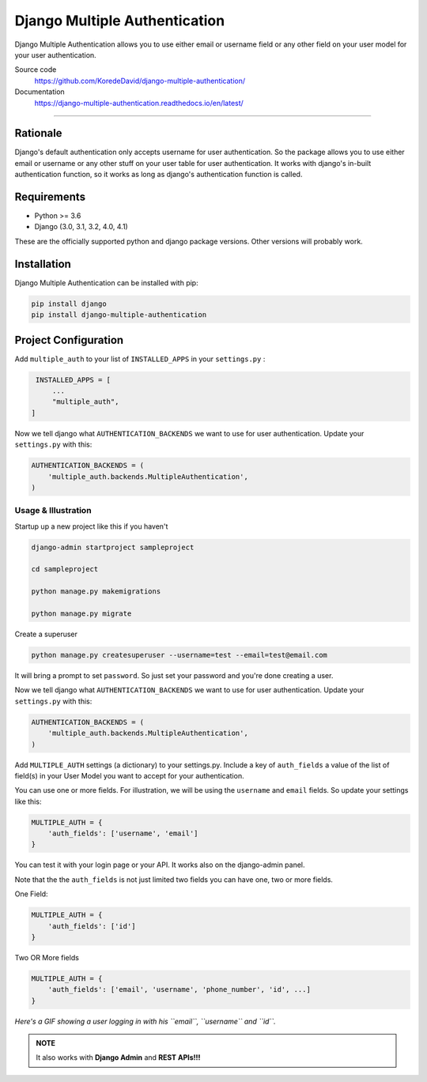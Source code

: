 ===============================
Django Multiple Authentication
===============================

.. image:: https://badge.fury.io/py/django-multiple-authentication.svg
    :target: https://badge.fury.io/py/django-multiple-authentication
    :alt: PyPi Status

.. image:: https://readthedocs.org/projects/django-multiple-authentication/badge/?version=latest
    :target: https://django-multiple-authentication.readthedocs.io/en/latest/?badge=latest
    :alt: Documentation Status

Django Multiple Authentication allows you to use either email or username field or any other
field on your user model for your user authentication.

Source code
 https://github.com/KoredeDavid/django-multiple-authentication/

Documentation
  https://django-multiple-authentication.readthedocs.io/en/latest/

-------------------------------------------------------------------------------

Rationale
----------------

Django's default authentication only accepts username for user authentication.
So the package allows you to use either email or username or any other stuff on your user table for user authentication.
It works with django's in-built authentication function, so
it works as long as django's authentication function is called.

Requirements
------------

* Python >= 3.6
* Django (3.0, 3.1, 3.2, 4.0, 4.1)

These are the officially supported python and django package versions.  Other versions
will probably work.

Installation
-------------

Django Multiple Authentication can be installed with pip:

.. code-block:: console

    pip install django
    pip install django-multiple-authentication

Project Configuration
------------------------

Add ``multiple_auth`` to your list of ``INSTALLED_APPS`` in your ``settings.py`` :


.. code-block:: python

    INSTALLED_APPS = [
        ...
        "multiple_auth",
   ]


Now we tell django what ``AUTHENTICATION_BACKENDS`` we want to use for user authentication.
Update your ``settings.py`` with this:

.. code-block:: python

    AUTHENTICATION_BACKENDS = (
        'multiple_auth.backends.MultipleAuthentication',
    )


Usage & Illustration
=====================

Startup up a new project like this if you haven't

.. code-block:: console

    django-admin startproject sampleproject

    cd sampleproject

    python manage.py makemigrations

    python manage.py migrate

Create a superuser

.. code-block:: console

    python manage.py createsuperuser --username=test --email=test@email.com

It will bring a prompt to set ``password``. So just set your password and you're done creating a user.

Now we tell django what ``AUTHENTICATION_BACKENDS`` we want to use for user authentication.
Update your ``settings.py`` with this:

.. code-block:: python

    AUTHENTICATION_BACKENDS = (
        'multiple_auth.backends.MultipleAuthentication',
    )

Add ``MULTIPLE_AUTH`` settings (a dictionary) to your settings.py. Include a key of ``auth_fields`` a value of the list of
field(s) in your User Model you want to accept for your authentication.

You can use one or more fields. For illustration,
we will be using the ``username`` and ``email`` fields. So update your settings like this:

.. code-block:: python

    MULTIPLE_AUTH = {
        'auth_fields': ['username', 'email']
    }

You can test it with your login page or your API. It works also on the django-admin panel.

Note that the the ``auth_fields`` is not just limited two fields you can have one, two or more fields.

One Field:

.. code-block:: python

    MULTIPLE_AUTH = {
        'auth_fields': ['id']
    }


Two OR More fields

.. code-block:: python

    MULTIPLE_AUTH = {
        'auth_fields': ['email', 'username', 'phone_number', 'id', ...]
    }


..  figure:: https://raw.githubusercontent.com/KoredeDavid/django-multiple-authentication/development/docs/source/assets/gifs/webapp.gif
    :alt: A GIF showing a user logging in with his ``email``, ``username`` and ``id``.
    :align: center

*Here's a GIF showing a user logging in with his ``email``, ``username`` and ``id``.*

.. admonition:: NOTE

    It also works with **Django Admin** and **REST APIs!!!**